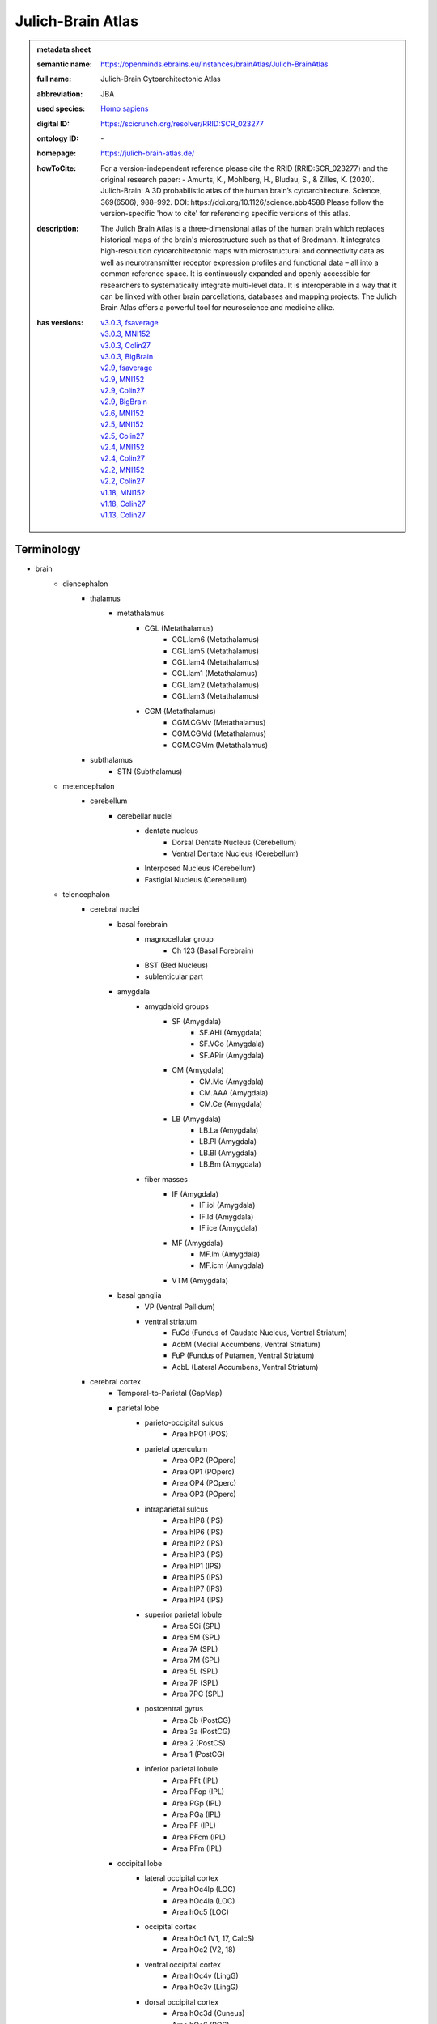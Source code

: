 ##################
Julich-Brain Atlas
##################

.. admonition:: metadata sheet

   :semantic name: https://openminds.ebrains.eu/instances/brainAtlas/Julich-BrainAtlas
   :full name: Julich-Brain Cytoarchitectonic Atlas
   :abbreviation: JBA
   :used species: `Homo sapiens <https://openminds-documentation.readthedocs.io/en/latest/libraries/terminologies/species.html#homo-sapiens>`_
   :digital ID: https://scicrunch.org/resolver/RRID:SCR_023277
   :ontology ID: \-
   :homepage: https://julich-brain-atlas.de/
   :howToCite: For a version-independent reference please cite the RRID (RRID:SCR_023277) and the original research paper: - Amunts, K., Mohlberg, H., Bludau, S., & Zilles, K. (2020). Julich-Brain: A 3D probabilistic atlas of the human brain’s cytoarchitecture. Science, 369(6506), 988–992. DOI: https://doi.org/10.1126/science.abb4588 Please follow the version-specific 'how to cite' for referencing specific versions of this atlas.
   :description: The Julich Brain Atlas is a three-dimensional atlas of the human brain which replaces historical maps of the brain's microstructure such as that of Brodmann. It integrates high-resolution cytoarchitectonic maps with microstructural and connectivity data as well as neurotransmitter receptor expression profiles and functional data – all into a common reference space. It is continuously expanded and openly accessible for researchers to systematically integrate multi-level data. It is interoperable in a way that it can be linked with other brain parcellations, databases and mapping projects. The Julich Brain Atlas offers a powerful tool for neuroscience and medicine alike.
   :has versions: | `v3.0.3, fsaverage <https://openminds-documentation.readthedocs.io/en/latest/libraries/brainAtlases/Julich-Brain%20Atlas.html#version-v3-0-3-fsaverage>`_
                  | `v3.0.3, MNI152 <https://openminds-documentation.readthedocs.io/en/latest/libraries/brainAtlases/Julich-Brain%20Atlas.html#version-v3-0-3-mni152>`_
                  | `v3.0.3, Colin27 <https://openminds-documentation.readthedocs.io/en/latest/libraries/brainAtlases/Julich-Brain%20Atlas.html#version-v3-0-3-colin27>`_
                  | `v3.0.3, BigBrain <https://openminds-documentation.readthedocs.io/en/latest/libraries/brainAtlases/Julich-Brain%20Atlas.html#version-v3-0-3-bigbrain>`_
                  | `v2.9, fsaverage <https://openminds-documentation.readthedocs.io/en/latest/libraries/brainAtlases/Julich-Brain%20Atlas.html#version-v2-9-fsaverage>`_
                  | `v2.9, MNI152 <https://openminds-documentation.readthedocs.io/en/latest/libraries/brainAtlases/Julich-Brain%20Atlas.html#version-v2-9-mni152>`_
                  | `v2.9, Colin27 <https://openminds-documentation.readthedocs.io/en/latest/libraries/brainAtlases/Julich-Brain%20Atlas.html#version-v2-9-colin27>`_
                  | `v2.9, BigBrain <https://openminds-documentation.readthedocs.io/en/latest/libraries/brainAtlases/Julich-Brain%20Atlas.html#version-v2-9-bigbrain>`_
                  | `v2.6, MNI152 <https://openminds-documentation.readthedocs.io/en/latest/libraries/brainAtlases/Julich-Brain%20Atlas.html#version-v2-6-mni152>`_
                  | `v2.5, MNI152 <https://openminds-documentation.readthedocs.io/en/latest/libraries/brainAtlases/Julich-Brain%20Atlas.html#version-v2-5-mni152>`_
                  | `v2.5, Colin27 <https://openminds-documentation.readthedocs.io/en/latest/libraries/brainAtlases/Julich-Brain%20Atlas.html#version-v2-5-colin27>`_
                  | `v2.4, MNI152 <https://openminds-documentation.readthedocs.io/en/latest/libraries/brainAtlases/Julich-Brain%20Atlas.html#version-v2-4-mni152>`_
                  | `v2.4, Colin27 <https://openminds-documentation.readthedocs.io/en/latest/libraries/brainAtlases/Julich-Brain%20Atlas.html#version-v2-4-colin27>`_
                  | `v2.2, MNI152 <https://openminds-documentation.readthedocs.io/en/latest/libraries/brainAtlases/Julich-Brain%20Atlas.html#version-v2-2-mni152>`_
                  | `v2.2, Colin27 <https://openminds-documentation.readthedocs.io/en/latest/libraries/brainAtlases/Julich-Brain%20Atlas.html#version-v2-2-colin27>`_
                  | `v1.18, MNI152 <https://openminds-documentation.readthedocs.io/en/latest/libraries/brainAtlases/Julich-Brain%20Atlas.html#version-v1-18-mni152>`_
                  | `v1.18, Colin27 <https://openminds-documentation.readthedocs.io/en/latest/libraries/brainAtlases/Julich-Brain%20Atlas.html#version-v1-18-colin27>`_
                  | `v1.13, Colin27 <https://openminds-documentation.readthedocs.io/en/latest/libraries/brainAtlases/Julich-Brain%20Atlas.html#version-v1-13-colin27>`_

Terminology
###########
* brain
   * diencephalon
      * thalamus
         * metathalamus
            * CGL (Metathalamus)
               * CGL.lam6 (Metathalamus)
               * CGL.lam5 (Metathalamus)
               * CGL.lam4 (Metathalamus)
               * CGL.lam1 (Metathalamus)
               * CGL.lam2 (Metathalamus)
               * CGL.lam3 (Metathalamus)
            * CGM (Metathalamus)
               * CGM.CGMv (Metathalamus)
               * CGM.CGMd (Metathalamus)
               * CGM.CGMm (Metathalamus)
      * subthalamus
         * STN (Subthalamus)
   * metencephalon
      * cerebellum
         * cerebellar nuclei
            * dentate nucleus
               * Dorsal Dentate Nucleus (Cerebellum)
               * Ventral Dentate Nucleus (Cerebellum)
            * Interposed Nucleus (Cerebellum)
            * Fastigial Nucleus (Cerebellum)
   * telencephalon
      * cerebral nuclei
         * basal forebrain
            * magnocellular group
               * Ch 123 (Basal Forebrain)
            * BST (Bed Nucleus)
            * sublenticular part
         * amygdala
            * amygdaloid groups
               * SF (Amygdala)
                  * SF.AHi (Amygdala)
                  * SF.VCo (Amygdala)
                  * SF.APir (Amygdala)
               * CM (Amygdala)
                  * CM.Me (Amygdala)
                  * CM.AAA (Amygdala)
                  * CM.Ce (Amygdala)
               * LB (Amygdala)
                  * LB.La (Amygdala)
                  * LB.Pl (Amygdala)
                  * LB.Bl (Amygdala)
                  * LB.Bm (Amygdala)
            * fiber masses
               * IF (Amygdala)
                  * IF.iol (Amygdala)
                  * IF.ld (Amygdala)
                  * IF.ice (Amygdala)
               * MF (Amygdala)
                  * MF.lm (Amygdala)
                  * MF.icm (Amygdala)
               * VTM (Amygdala)
         * basal ganglia
            * VP (Ventral Pallidum)
            * ventral striatum
               * FuCd (Fundus of Caudate Nucleus, Ventral Striatum)
               * AcbM (Medial Accumbens, Ventral Striatum)
               * FuP (Fundus of Putamen, Ventral Striatum)
               * AcbL (Lateral Accumbens, Ventral Striatum)
      * cerebral cortex
         * Temporal-to-Parietal (GapMap)
         * parietal lobe
            * parieto-occipital sulcus
               * Area hPO1 (POS)
            * parietal operculum
               * Area OP2 (POperc)
               * Area OP1 (POperc)
               * Area OP4 (POperc)
               * Area OP3 (POperc)
            * intraparietal sulcus
               * Area hIP8 (IPS)
               * Area hIP6 (IPS)
               * Area hIP2 (IPS)
               * Area hIP3 (IPS)
               * Area hIP1 (IPS)
               * Area hIP5 (IPS)
               * Area hIP7 (IPS)
               * Area hIP4 (IPS)
            * superior parietal lobule
               * Area 5Ci (SPL)
               * Area 5M (SPL)
               * Area 7A (SPL)
               * Area 7M (SPL)
               * Area 5L (SPL)
               * Area 7P (SPL)
               * Area 7PC (SPL)
            * postcentral gyrus
               * Area 3b (PostCG)
               * Area 3a (PostCG)
               * Area 2 (PostCS)
               * Area 1 (PostCG)
            * inferior parietal lobule
               * Area PFt (IPL)
               * Area PFop (IPL)
               * Area PGp (IPL)
               * Area PGa (IPL)
               * Area PF (IPL)
               * Area PFcm (IPL)
               * Area PFm (IPL)
         * occipital lobe
            * lateral occipital cortex
               * Area hOc4lp (LOC)
               * Area hOc4la (LOC)
               * Area hOc5 (LOC)
            * occipital cortex
               * Area hOc1 (V1, 17, CalcS)
               * Area hOc2 (V2, 18)
            * ventral occipital cortex
               * Area hOc4v (LingG)
               * Area hOc3v (LingG)
            * dorsal occipital cortex
               * Area hOc3d (Cuneus)
               * Area hOc6 (POS)
               * Area hOc4d (Cuneus)
         * Frontal-to-Temporal (GapMap)
            * Frontal-to-Temporal-I (GapMap)
            * Frontal-to-Temporal-II (GapMap)
         * frontal lobe
            * Frontal-II (GapMap)
            * medial orbitofrontal cortex
               * Area Fo1 (OFC)
               * Area Fo2 (OFC)
               * Area Fo3 (OFC)
            * posterior medial superior frontal gyrus
               * Area 6ma (preSMA, mesial SFG)
            * mesial precentral gyrus
               * Area 6mp (SMA, mesial SFG)
            * dorsal precentral gyrus
               * Area 6d1 (PreCG)
               * Area 6d2 (PreCG)
            * frontal pole
               * Area Fp1 (FPole)
               * Area Fp2 (FPole)
            * inferior frontal gyrus
               * Area 44 (IFG)
               * Area 45 (IFG)
            * middle frontal gyrus
               * Area MFG1 (MFG)
               * Area 8v1 (MFG)
               * Area 8v2 (MFG)
            * precentral gyrus
               * Area 4a (PreCG)
               * Area 4p (PreCG)
            * lateral orbitofrontal cortex
               * Area Fo5 (OFC)
               * Area Fo7 (OFC)
               * Area Fo4 (OFC)
               * Area Fo6 (OFC)
            * superior frontal sulcus
               * Area SFS1 (SFS)
               * Area SFS2 (SFS)
               * Area 6d3 (SFS)
            * Frontal-I (GapMap)
            * superior frontal gyrus
               * Area 8d2 (SFG)
               * Area 8d1 (SFG)
            * frontal operculum
               * Area Op8 (Frontal Operculum)
               * Area Op9 (Frontal Operculum)
               * Area Op6 (Frontal Operculum)
               * Area Op5 (Frontal Operculum)
               * Area Op7 (Frontal Operculum)
            * fronto-marginal sulcus
               * Area MFG2 (MFG)
            * inferior frontal sulcus
               * Area IFS4 (IFS)
               * Area IFS1 (IFS)
               * Area IFS3 (IFS)
               * Area IFJ2 (IFS,PreCS)
               * Area IFJ1 (IFS,PreCS)
               * Area IFS2 (IFS)
         * Frontal-to-Occipital (GapMap
         * insula
            * dysgranular insula
               * Area Id3 (Insula)
               * Area Id1 (Insula)
               * Area Id4 (Insula)
               * Area Id6 (Insula)
               * Area Id2 (Insula)
               * Area Id8 (Insula)
               * Area Id9 (Insula)
               * Area Id10 (Insula)
               * Area Id7 (Insula)
               * Area Id5 (Insula)
            * granular insula
               * Area Ig3 (Insula)
               * Area Ig2 (Insula)
               * Area Ig1 (Insula)
            * agranular insula
               * Area Ia (Insula)
               * Area Ia3 (Insula)
               * Area Ia1 (Insula)
               * Area Ia2 (Insula)
         * limbic lobe
            * olfactory cortex
               * Tuberculum (Basal Forebrain)
               * Terminal islands (Basal Forebrain)
            * hippocampal formation
               * HC-Transsubiculum (Hippocampus)
               * DG (Hippocampus)
               * CA2 (Hippocampus)
               * CA (Hippocampus)
               * CA3 (Hippocampus)
               * Subiculum (Hippocampus)
                  * Subiculum.Sub (Hippocampus)
                  * Subiculum.PaS (Hippocampus)
                  * Subiculum.ProS (Hippocampus)
                  * Subiculum.PreS (Hippocampus)
               * Entorhinal Cortex
               * HATA (Hippocampus)
               * CA1 (Hippocampus)
            * cingulate gyrus
               * retrosplenial part
                  * Area p30 (retrosplenial)
                  * Area a30 (retrosplenial)
                  * Area a29 (retrosplenial)
                  * Area i29 (retrosplenial)
                  * Area p29 (retrosplenial)
                  * Area i30 (retrosplenial)
               * frontal cingulate
                  * Area 33 (ACC)
                  * Area 25 (sACC)
                     * Area 25.25p (sACC)
                     * Area 25.25a (sACC
                  * Area s24 (sACC)
                     * Area s24.s24b (sACC)
                     * Area s24.s24a (sACC)
                  * Area s32 (sACC)
                  * Area p24c (pACC)
                     * Area p24c.pd24cd (pACC)
                     * Area p24c.pv24c (pACC)
                     * Area p24c.pd24cv (pACC)
                  * Area p32 (pACC)
                  * Area p24ab (pACC)
                     * Area p24ab.p24a (pACC)
                     * Area p24ab.p24b (pACC)

------------

------------

version v1.13, Colin27
######################

.. admonition:: metadata sheet

   :semantic name: https://openminds.ebrains.eu/instances/brainAtlasVersion/JBA_v1.13-Colin27
   :digital ID: \-
   :ontology ID: \-
   :howToCite: \-
   :accessibility: `free access <https://openminds-documentation.readthedocs.io/en/latest/libraries/terminologies/productAccessibility.html#free-access>`_

`BACK TO TOP <Julich-Brain Atlas_>`_

------------

version v1.18, Colin27
######################

.. admonition:: metadata sheet

   :semantic name: https://openminds.ebrains.eu/instances/brainAtlasVersion/JBA_v1.18-Colin27
   :previous version: `v1.13, Colin27 <https://openminds-documentation.readthedocs.io/en/latest/libraries/brainAtlases/Julich-Brain%20Atlas.html#version-v1-13-colin27>`_
   :alternative versions: | `v1.18, MNI152 <https://openminds-documentation.readthedocs.io/en/latest/libraries/brainAtlases/Julich-Brain%20Atlas.html#version-v1-18-mni152>`_
   :digital ID: \-
   :ontology ID: \-
   :howToCite: \-
   :accessibility: `free access <https://openminds-documentation.readthedocs.io/en/latest/libraries/terminologies/productAccessibility.html#free-access>`_

`BACK TO TOP <Julich-Brain Atlas_>`_

------------

version v1.18, MNI152
#####################

.. admonition:: metadata sheet

   :semantic name: https://openminds.ebrains.eu/instances/brainAtlasVersion/JBA_v1.18-MNI152
   :alternative versions: | `v1.18, Colin27 <https://openminds-documentation.readthedocs.io/en/latest/libraries/brainAtlases/Julich-Brain%20Atlas.html#version-v1-18-colin27>`_
   :digital ID: \-
   :ontology ID: \-
   :howToCite: \-
   :accessibility: `free access <https://openminds-documentation.readthedocs.io/en/latest/libraries/terminologies/productAccessibility.html#free-access>`_

`BACK TO TOP <Julich-Brain Atlas_>`_

------------

version v2.2, Colin27
#####################

.. admonition:: metadata sheet

   :semantic name: https://openminds.ebrains.eu/instances/brainAtlasVersion/JBA_v2.2-Colin27
   :previous version: `v1.18, Colin27 <https://openminds-documentation.readthedocs.io/en/latest/libraries/brainAtlases/Julich-Brain%20Atlas.html#version-v1-18-colin27>`_
   :alternative versions: | `v2.2, MNI152 <https://openminds-documentation.readthedocs.io/en/latest/libraries/brainAtlases/Julich-Brain%20Atlas.html#version-v2-2-mni152>`_
   :digital ID: \-
   :ontology ID: \-
   :howToCite: \-
   :accessibility: `free access <https://openminds-documentation.readthedocs.io/en/latest/libraries/terminologies/productAccessibility.html#free-access>`_

`BACK TO TOP <Julich-Brain Atlas_>`_

------------

version v2.2, MNI152
####################

.. admonition:: metadata sheet

   :semantic name: https://openminds.ebrains.eu/instances/brainAtlasVersion/JBA_v2.2-MNI152
   :previous version: `v1.18, MNI152 <https://openminds-documentation.readthedocs.io/en/latest/libraries/brainAtlases/Julich-Brain%20Atlas.html#version-v1-18-mni152>`_
   :alternative versions: | `v2.2, Colin27 <https://openminds-documentation.readthedocs.io/en/latest/libraries/brainAtlases/Julich-Brain%20Atlas.html#version-v2-2-colin27>`_
   :digital ID: \-
   :ontology ID: \-
   :howToCite: \-
   :accessibility: `free access <https://openminds-documentation.readthedocs.io/en/latest/libraries/terminologies/productAccessibility.html#free-access>`_

`BACK TO TOP <Julich-Brain Atlas_>`_

------------

version v2.4, Colin27
#####################

.. admonition:: metadata sheet

   :semantic name: https://openminds.ebrains.eu/instances/brainAtlasVersion/JBA_v2.4-Colin27
   :previous version: `v2.2, Colin27 <https://openminds-documentation.readthedocs.io/en/latest/libraries/brainAtlases/Julich-Brain%20Atlas.html#version-v2-2-colin27>`_
   :alternative versions: | `v2.4, MNI152 <https://openminds-documentation.readthedocs.io/en/latest/libraries/brainAtlases/Julich-Brain%20Atlas.html#version-v2-4-mni152>`_
   :digital ID: \-
   :ontology ID: \-
   :howToCite: \-
   :accessibility: `free access <https://openminds-documentation.readthedocs.io/en/latest/libraries/terminologies/productAccessibility.html#free-access>`_

`BACK TO TOP <Julich-Brain Atlas_>`_

------------

version v2.4, MNI152
####################

.. admonition:: metadata sheet

   :semantic name: https://openminds.ebrains.eu/instances/brainAtlasVersion/JBA_v2.4-MNI152
   :previous version: `v2.2, MNI152 <https://openminds-documentation.readthedocs.io/en/latest/libraries/brainAtlases/Julich-Brain%20Atlas.html#version-v2-2-mni152>`_
   :alternative versions: | `v2.4, Colin27 <https://openminds-documentation.readthedocs.io/en/latest/libraries/brainAtlases/Julich-Brain%20Atlas.html#version-v2-4-colin27>`_
   :digital ID: \-
   :ontology ID: \-
   :howToCite: \-
   :accessibility: `free access <https://openminds-documentation.readthedocs.io/en/latest/libraries/terminologies/productAccessibility.html#free-access>`_

`BACK TO TOP <Julich-Brain Atlas_>`_

------------

version v2.5, Colin27
#####################

.. admonition:: metadata sheet

   :semantic name: https://openminds.ebrains.eu/instances/brainAtlasVersion/JBA_v2.5-Colin27
   :previous version: `v2.4, Colin27 <https://openminds-documentation.readthedocs.io/en/latest/libraries/brainAtlases/Julich-Brain%20Atlas.html#version-v2-4-colin27>`_
   :alternative versions: | `v2.5, MNI152 <https://openminds-documentation.readthedocs.io/en/latest/libraries/brainAtlases/Julich-Brain%20Atlas.html#version-v2-5-mni152>`_
   :digital ID: \-
   :ontology ID: \-
   :howToCite: \-
   :accessibility: `free access <https://openminds-documentation.readthedocs.io/en/latest/libraries/terminologies/productAccessibility.html#free-access>`_

`BACK TO TOP <Julich-Brain Atlas_>`_

------------

version v2.5, MNI152
####################

.. admonition:: metadata sheet

   :semantic name: https://openminds.ebrains.eu/instances/brainAtlasVersion/JBA_v2.5-MNI152
   :previous version: `v2.4, MNI152 <https://openminds-documentation.readthedocs.io/en/latest/libraries/brainAtlases/Julich-Brain%20Atlas.html#version-v2-4-mni152>`_
   :alternative versions: | `v2.5, Colin27 <https://openminds-documentation.readthedocs.io/en/latest/libraries/brainAtlases/Julich-Brain%20Atlas.html#version-v2-5-colin27>`_
   :digital ID: \-
   :ontology ID: \-
   :howToCite: \-
   :accessibility: `free access <https://openminds-documentation.readthedocs.io/en/latest/libraries/terminologies/productAccessibility.html#free-access>`_

`BACK TO TOP <Julich-Brain Atlas_>`_

------------

version v2.6, MNI152
####################

.. admonition:: metadata sheet

   :semantic name: https://openminds.ebrains.eu/instances/brainAtlasVersion/JBA_v2.6-MNI152
   :previous version: `v2.5, MNI152 <https://openminds-documentation.readthedocs.io/en/latest/libraries/brainAtlases/Julich-Brain%20Atlas.html#version-v2-5-mni152>`_
   :digital ID: \-
   :ontology ID: \-
   :howToCite: \-
   :accessibility: `free access <https://openminds-documentation.readthedocs.io/en/latest/libraries/terminologies/productAccessibility.html#free-access>`_

`BACK TO TOP <Julich-Brain Atlas_>`_

------------

version v2.9, BigBrain
######################

.. admonition:: metadata sheet

   :semantic name: https://openminds.ebrains.eu/instances/brainAtlasVersion/JBA_v2.9-BigBrain
   :alternative versions: | `v2.9, fsaverage <https://openminds-documentation.readthedocs.io/en/latest/libraries/brainAtlases/Julich-Brain%20Atlas.html#version-v2-9-fsaverage>`_
                          | `v2.9, MNI152 <https://openminds-documentation.readthedocs.io/en/latest/libraries/brainAtlases/Julich-Brain%20Atlas.html#version-v2-9-mni152>`_
                          | `v2.9, Colin27 <https://openminds-documentation.readthedocs.io/en/latest/libraries/brainAtlases/Julich-Brain%20Atlas.html#version-v2-9-colin27>`_
   :digital ID: \-
   :ontology ID: \-
   :howToCite: \-
   :accessibility: `free access <https://openminds-documentation.readthedocs.io/en/latest/libraries/terminologies/productAccessibility.html#free-access>`_

`BACK TO TOP <Julich-Brain Atlas_>`_

------------

version v2.9, Colin27
#####################

.. admonition:: metadata sheet

   :semantic name: https://openminds.ebrains.eu/instances/brainAtlasVersion/JBA_v2.9-Colin27
   :previous version: `v2.5, Colin27 <https://openminds-documentation.readthedocs.io/en/latest/libraries/brainAtlases/Julich-Brain%20Atlas.html#version-v2-5-colin27>`_
   :alternative versions: | `v2.9, fsaverage <https://openminds-documentation.readthedocs.io/en/latest/libraries/brainAtlases/Julich-Brain%20Atlas.html#version-v2-9-fsaverage>`_
                          | `v2.9, MNI152 <https://openminds-documentation.readthedocs.io/en/latest/libraries/brainAtlases/Julich-Brain%20Atlas.html#version-v2-9-mni152>`_
                          | `v2.9, BigBrain <https://openminds-documentation.readthedocs.io/en/latest/libraries/brainAtlases/Julich-Brain%20Atlas.html#version-v2-9-bigbrain>`_
   :digital ID: \-
   :ontology ID: \-
   :howToCite: \-
   :accessibility: `free access <https://openminds-documentation.readthedocs.io/en/latest/libraries/terminologies/productAccessibility.html#free-access>`_

`BACK TO TOP <Julich-Brain Atlas_>`_

------------

version v2.9, MNI152
####################

.. admonition:: metadata sheet

   :semantic name: https://openminds.ebrains.eu/instances/brainAtlasVersion/JBA_v2.9-MNI152
   :previous version: `v2.6, MNI152 <https://openminds-documentation.readthedocs.io/en/latest/libraries/brainAtlases/Julich-Brain%20Atlas.html#version-v2-6-mni152>`_
   :alternative versions: | `v2.9, fsaverage <https://openminds-documentation.readthedocs.io/en/latest/libraries/brainAtlases/Julich-Brain%20Atlas.html#version-v2-9-fsaverage>`_
                          | `v2.9, Colin27 <https://openminds-documentation.readthedocs.io/en/latest/libraries/brainAtlases/Julich-Brain%20Atlas.html#version-v2-9-colin27>`_
                          | `v2.9, BigBrain <https://openminds-documentation.readthedocs.io/en/latest/libraries/brainAtlases/Julich-Brain%20Atlas.html#version-v2-9-bigbrain>`_
   :digital ID: \-
   :ontology ID: \-
   :howToCite: \-
   :accessibility: `free access <https://openminds-documentation.readthedocs.io/en/latest/libraries/terminologies/productAccessibility.html#free-access>`_

`BACK TO TOP <Julich-Brain Atlas_>`_

------------

version v2.9, fsaverage
#######################

.. admonition:: metadata sheet

   :semantic name: https://openminds.ebrains.eu/instances/brainAtlasVersion/JBA_v2.9-fsaverage
   :alternative versions: | `v2.9, MNI152 <https://openminds-documentation.readthedocs.io/en/latest/libraries/brainAtlases/Julich-Brain%20Atlas.html#version-v2-9-mni152>`_
                          | `v2.9, Colin27 <https://openminds-documentation.readthedocs.io/en/latest/libraries/brainAtlases/Julich-Brain%20Atlas.html#version-v2-9-colin27>`_
                          | `v2.9, BigBrain <https://openminds-documentation.readthedocs.io/en/latest/libraries/brainAtlases/Julich-Brain%20Atlas.html#version-v2-9-bigbrain>`_
   :digital ID: \-
   :ontology ID: \-
   :howToCite: \-
   :accessibility: `free access <https://openminds-documentation.readthedocs.io/en/latest/libraries/terminologies/productAccessibility.html#free-access>`_

`BACK TO TOP <Julich-Brain Atlas_>`_

------------

version v3.0, BigBrain
######################

.. admonition:: metadata sheet

   :semantic name: https://openminds.ebrains.eu/instances/brainAtlasVersion/JBA_v3.0-BigBrain
   :previous version: `v2.9, BigBrain <https://openminds-documentation.readthedocs.io/en/latest/libraries/brainAtlases/Julich-Brain%20Atlas.html#version-v2-9-bigbrain>`_
   :alternative versions: | `v3.0, fsaverage <https://openminds-documentation.readthedocs.io/en/latest/libraries/brainAtlases/Julich-Brain%20Atlas.html#version-v3-0-fsaverage>`_
                          | `v3.0, MNI152 <https://openminds-documentation.readthedocs.io/en/latest/libraries/brainAtlases/Julich-Brain%20Atlas.html#version-v3-0-mni152>`_
                          | `v3.0, Colin27 <https://openminds-documentation.readthedocs.io/en/latest/libraries/brainAtlases/Julich-Brain%20Atlas.html#version-v3-0-colin27>`_
   :digital ID: \-
   :ontology ID: \-
   :howToCite: \-
   :accessibility: `free access <https://openminds-documentation.readthedocs.io/en/latest/libraries/terminologies/productAccessibility.html#free-access>`_

`BACK TO TOP <Julich-Brain Atlas_>`_

------------

version v3.0, Colin27
#####################

.. admonition:: metadata sheet

   :semantic name: https://openminds.ebrains.eu/instances/brainAtlasVersion/JBA_v3.0-Colin27
   :previous version: `v2.9, Colin27 <https://openminds-documentation.readthedocs.io/en/latest/libraries/brainAtlases/Julich-Brain%20Atlas.html#version-v2-9-colin27>`_
   :alternative versions: | `v3.0, fsaverage <https://openminds-documentation.readthedocs.io/en/latest/libraries/brainAtlases/Julich-Brain%20Atlas.html#version-v3-0-fsaverage>`_
                          | `v3.0, MNI152 <https://openminds-documentation.readthedocs.io/en/latest/libraries/brainAtlases/Julich-Brain%20Atlas.html#version-v3-0-mni152>`_
                          | `v3.0, BigBrain <https://openminds-documentation.readthedocs.io/en/latest/libraries/brainAtlases/Julich-Brain%20Atlas.html#version-v3-0-bigbrain>`_
   :digital ID: \-
   :ontology ID: \-
   :howToCite: \-
   :accessibility: `free access <https://openminds-documentation.readthedocs.io/en/latest/libraries/terminologies/productAccessibility.html#free-access>`_

`BACK TO TOP <Julich-Brain Atlas_>`_

------------

version v3.0, MNI152
####################

.. admonition:: metadata sheet

   :semantic name: https://openminds.ebrains.eu/instances/brainAtlasVersion/JBA_v3.0-MNI152
   :previous version: `v2.9, MNI152 <https://openminds-documentation.readthedocs.io/en/latest/libraries/brainAtlases/Julich-Brain%20Atlas.html#version-v2-9-mni152>`_
   :alternative versions: | `v3.0, fsaverage <https://openminds-documentation.readthedocs.io/en/latest/libraries/brainAtlases/Julich-Brain%20Atlas.html#version-v3-0-fsaverage>`_
                          | `v3.0, Colin27 <https://openminds-documentation.readthedocs.io/en/latest/libraries/brainAtlases/Julich-Brain%20Atlas.html#version-v3-0-colin27>`_
                          | `v3.0, BigBrain <https://openminds-documentation.readthedocs.io/en/latest/libraries/brainAtlases/Julich-Brain%20Atlas.html#version-v3-0-bigbrain>`_
   :digital ID: \-
   :ontology ID: \-
   :howToCite: \-
   :accessibility: `free access <https://openminds-documentation.readthedocs.io/en/latest/libraries/terminologies/productAccessibility.html#free-access>`_

`BACK TO TOP <Julich-Brain Atlas_>`_

------------

version v3.0, fsaverage
#######################

.. admonition:: metadata sheet

   :semantic name: https://openminds.ebrains.eu/instances/brainAtlasVersion/JBA_v3.0-fsaverage
   :previous version: `v2.9, fsaverage <https://openminds-documentation.readthedocs.io/en/latest/libraries/brainAtlases/Julich-Brain%20Atlas.html#version-v2-9-fsaverage>`_
   :alternative versions: | `v3.0, MNI152 <https://openminds-documentation.readthedocs.io/en/latest/libraries/brainAtlases/Julich-Brain%20Atlas.html#version-v3-0-mni152>`_
                          | `v3.0, Colin27 <https://openminds-documentation.readthedocs.io/en/latest/libraries/brainAtlases/Julich-Brain%20Atlas.html#version-v3-0-colin27>`_
                          | `v3.0, BigBrain <https://openminds-documentation.readthedocs.io/en/latest/libraries/brainAtlases/Julich-Brain%20Atlas.html#version-v3-0-bigbrain>`_
   :digital ID: \-
   :ontology ID: \-
   :howToCite: \-
   :accessibility: `free access <https://openminds-documentation.readthedocs.io/en/latest/libraries/terminologies/productAccessibility.html#free-access>`_

`BACK TO TOP <Julich-Brain Atlas_>`_

------------

version v3.0.1, BigBrain
########################

.. admonition:: metadata sheet

   :semantic name: https://openminds.ebrains.eu/instances/brainAtlasVersion/JBA_v3.0.1-BigBrain
   :previous version: `v3.0, BigBrain <https://openminds-documentation.readthedocs.io/en/latest/libraries/brainAtlases/Julich-Brain%20Atlas.html#version-v3-0-bigbrain>`_
   :alternative versions: | `v3.0.1, fsaverage <https://openminds-documentation.readthedocs.io/en/latest/libraries/brainAtlases/Julich-Brain%20Atlas.html#version-v3-0-1-fsaverage>`_
                          | `v3.0.1, MNI152 <https://openminds-documentation.readthedocs.io/en/latest/libraries/brainAtlases/Julich-Brain%20Atlas.html#version-v3-0-1-mni152>`_
                          | `v3.0.1, Colin27 <https://openminds-documentation.readthedocs.io/en/latest/libraries/brainAtlases/Julich-Brain%20Atlas.html#version-v3-0-1-colin27>`_
   :digital ID: \-
   :ontology ID: \-
   :howToCite: \-
   :accessibility: `free access <https://openminds-documentation.readthedocs.io/en/latest/libraries/terminologies/productAccessibility.html#free-access>`_

`BACK TO TOP <Julich-Brain Atlas_>`_

------------

version v3.0.1, Colin27
#######################

.. admonition:: metadata sheet

   :semantic name: https://openminds.ebrains.eu/instances/brainAtlasVersion/JBA_v3.0.1-Colin27
   :previous version: `v3.0, Colin27 <https://openminds-documentation.readthedocs.io/en/latest/libraries/brainAtlases/Julich-Brain%20Atlas.html#version-v3-0-colin27>`_
   :alternative versions: | `v3.0.1, fsaverage <https://openminds-documentation.readthedocs.io/en/latest/libraries/brainAtlases/Julich-Brain%20Atlas.html#version-v3-0-1-fsaverage>`_
                          | `v3.0.1, MNI152 <https://openminds-documentation.readthedocs.io/en/latest/libraries/brainAtlases/Julich-Brain%20Atlas.html#version-v3-0-1-mni152>`_
                          | `v3.0.1, BigBrain <https://openminds-documentation.readthedocs.io/en/latest/libraries/brainAtlases/Julich-Brain%20Atlas.html#version-v3-0-1-bigbrain>`_
   :digital ID: \-
   :ontology ID: \-
   :howToCite: \-
   :accessibility: `free access <https://openminds-documentation.readthedocs.io/en/latest/libraries/terminologies/productAccessibility.html#free-access>`_

`BACK TO TOP <Julich-Brain Atlas_>`_

------------

version v3.0.1, MNI152
######################

.. admonition:: metadata sheet

   :semantic name: https://openminds.ebrains.eu/instances/brainAtlasVersion/JBA_v3.0.1-MNI152
   :previous version: `v3.0, MNI152 <https://openminds-documentation.readthedocs.io/en/latest/libraries/brainAtlases/Julich-Brain%20Atlas.html#version-v3-0-mni152>`_
   :alternative versions: | `v3.0.1, fsaverage <https://openminds-documentation.readthedocs.io/en/latest/libraries/brainAtlases/Julich-Brain%20Atlas.html#version-v3-0-1-fsaverage>`_
                          | `v3.0.1, Colin27 <https://openminds-documentation.readthedocs.io/en/latest/libraries/brainAtlases/Julich-Brain%20Atlas.html#version-v3-0-1-colin27>`_
                          | `v3.0.1, BigBrain <https://openminds-documentation.readthedocs.io/en/latest/libraries/brainAtlases/Julich-Brain%20Atlas.html#version-v3-0-1-bigbrain>`_
   :digital ID: \-
   :ontology ID: \-
   :howToCite: \-
   :accessibility: `free access <https://openminds-documentation.readthedocs.io/en/latest/libraries/terminologies/productAccessibility.html#free-access>`_

`BACK TO TOP <Julich-Brain Atlas_>`_

------------

version v3.0.1, fsaverage
#########################

.. admonition:: metadata sheet

   :semantic name: https://openminds.ebrains.eu/instances/brainAtlasVersion/JBA_v3.0.1-fsaverage
   :previous version: `v3.0, fsaverage <https://openminds-documentation.readthedocs.io/en/latest/libraries/brainAtlases/Julich-Brain%20Atlas.html#version-v3-0-fsaverage>`_
   :alternative versions: | `v3.0.1, MNI152 <https://openminds-documentation.readthedocs.io/en/latest/libraries/brainAtlases/Julich-Brain%20Atlas.html#version-v3-0-1-mni152>`_
                          | `v3.0.1, Colin27 <https://openminds-documentation.readthedocs.io/en/latest/libraries/brainAtlases/Julich-Brain%20Atlas.html#version-v3-0-1-colin27>`_
                          | `v3.0.1, BigBrain <https://openminds-documentation.readthedocs.io/en/latest/libraries/brainAtlases/Julich-Brain%20Atlas.html#version-v3-0-1-bigbrain>`_
   :digital ID: \-
   :ontology ID: \-
   :howToCite: \-
   :accessibility: `free access <https://openminds-documentation.readthedocs.io/en/latest/libraries/terminologies/productAccessibility.html#free-access>`_

`BACK TO TOP <Julich-Brain Atlas_>`_

------------

version v3.0.2, BigBrain
########################

.. admonition:: metadata sheet

   :semantic name: https://openminds.ebrains.eu/instances/brainAtlasVersion/JBA_v3.0.2-BigBrain
   :previous version: `v3.0.1, BigBrain <https://openminds-documentation.readthedocs.io/en/latest/libraries/brainAtlases/Julich-Brain%20Atlas.html#version-v3-0-1-bigbrain>`_
   :alternative versions: | `v3.0.2, fsaverage <https://openminds-documentation.readthedocs.io/en/latest/libraries/brainAtlases/Julich-Brain%20Atlas.html#version-v3-0-2-fsaverage>`_
                          | `v3.0.2, MNI152 <https://openminds-documentation.readthedocs.io/en/latest/libraries/brainAtlases/Julich-Brain%20Atlas.html#version-v3-0-2-mni152>`_
                          | `v3.0.2, Colin27 <https://openminds-documentation.readthedocs.io/en/latest/libraries/brainAtlases/Julich-Brain%20Atlas.html#version-v3-0-2-colin27>`_
   :digital ID: \-
   :ontology ID: \-
   :howToCite: \-
   :accessibility: `free access <https://openminds-documentation.readthedocs.io/en/latest/libraries/terminologies/productAccessibility.html#free-access>`_

`BACK TO TOP <Julich-Brain Atlas_>`_

------------

version v3.0.2, Colin27
#######################

.. admonition:: metadata sheet

   :semantic name: https://openminds.ebrains.eu/instances/brainAtlasVersion/JBA_v3.0.2-Colin27
   :previous version: `v3.0.1, Colin27 <https://openminds-documentation.readthedocs.io/en/latest/libraries/brainAtlases/Julich-Brain%20Atlas.html#version-v3-0-1-colin27>`_
   :alternative versions: | `v3.0.2, fsaverage <https://openminds-documentation.readthedocs.io/en/latest/libraries/brainAtlases/Julich-Brain%20Atlas.html#version-v3-0-2-fsaverage>`_
                          | `v3.0.2, MNI152 <https://openminds-documentation.readthedocs.io/en/latest/libraries/brainAtlases/Julich-Brain%20Atlas.html#version-v3-0-2-mni152>`_
                          | `v3.0.2, BigBrain <https://openminds-documentation.readthedocs.io/en/latest/libraries/brainAtlases/Julich-Brain%20Atlas.html#version-v3-0-2-bigbrain>`_
   :digital ID: \-
   :ontology ID: \-
   :howToCite: \-
   :accessibility: `free access <https://openminds-documentation.readthedocs.io/en/latest/libraries/terminologies/productAccessibility.html#free-access>`_

`BACK TO TOP <Julich-Brain Atlas_>`_

------------

version v3.0.2, MNI152
######################

.. admonition:: metadata sheet

   :semantic name: https://openminds.ebrains.eu/instances/brainAtlasVersion/JBA_v3.0.2-MNI152
   :previous version: `v3.0.1, MNI152 <https://openminds-documentation.readthedocs.io/en/latest/libraries/brainAtlases/Julich-Brain%20Atlas.html#version-v3-0-1-mni152>`_
   :alternative versions: | `v3.0.2, fsaverage <https://openminds-documentation.readthedocs.io/en/latest/libraries/brainAtlases/Julich-Brain%20Atlas.html#version-v3-0-2-fsaverage>`_
                          | `v3.0.2, Colin27 <https://openminds-documentation.readthedocs.io/en/latest/libraries/brainAtlases/Julich-Brain%20Atlas.html#version-v3-0-2-colin27>`_
                          | `v3.0.2, BigBrain <https://openminds-documentation.readthedocs.io/en/latest/libraries/brainAtlases/Julich-Brain%20Atlas.html#version-v3-0-2-bigbrain>`_
   :digital ID: \-
   :ontology ID: \-
   :howToCite: \-
   :accessibility: `free access <https://openminds-documentation.readthedocs.io/en/latest/libraries/terminologies/productAccessibility.html#free-access>`_

`BACK TO TOP <Julich-Brain Atlas_>`_

------------

version v3.0.2, fsaverage
#########################

.. admonition:: metadata sheet

   :semantic name: https://openminds.ebrains.eu/instances/brainAtlasVersion/JBA_v3.0.2-fsaverage
   :previous version: `v3.0.1, fsaverage <https://openminds-documentation.readthedocs.io/en/latest/libraries/brainAtlases/Julich-Brain%20Atlas.html#version-v3-0-1-fsaverage>`_
   :alternative versions: | `v3.0.2, MNI152 <https://openminds-documentation.readthedocs.io/en/latest/libraries/brainAtlases/Julich-Brain%20Atlas.html#version-v3-0-2-mni152>`_
                          | `v3.0.2, Colin27 <https://openminds-documentation.readthedocs.io/en/latest/libraries/brainAtlases/Julich-Brain%20Atlas.html#version-v3-0-2-colin27>`_
                          | `v3.0.2, BigBrain <https://openminds-documentation.readthedocs.io/en/latest/libraries/brainAtlases/Julich-Brain%20Atlas.html#version-v3-0-2-bigbrain>`_
   :digital ID: \-
   :ontology ID: \-
   :howToCite: \-
   :accessibility: `free access <https://openminds-documentation.readthedocs.io/en/latest/libraries/terminologies/productAccessibility.html#free-access>`_

`BACK TO TOP <Julich-Brain Atlas_>`_

------------

version v3.0.3, BigBrain
########################

.. admonition:: metadata sheet

   :semantic name: https://openminds.ebrains.eu/instances/brainAtlasVersion/JBA_v3.0.3-BigBrain
   :previous version: `v3.0.2, BigBrain <https://openminds-documentation.readthedocs.io/en/latest/libraries/brainAtlases/Julich-Brain%20Atlas.html#version-v3-0-2-bigbrain>`_
   :alternative versions: | `v3.0.3, fsaverage <https://openminds-documentation.readthedocs.io/en/latest/libraries/brainAtlases/Julich-Brain%20Atlas.html#version-v3-0-3-fsaverage>`_
                          | `v3.0.3, MNI152 <https://openminds-documentation.readthedocs.io/en/latest/libraries/brainAtlases/Julich-Brain%20Atlas.html#version-v3-0-3-mni152>`_
                          | `v3.0.3, Colin27 <https://openminds-documentation.readthedocs.io/en/latest/libraries/brainAtlases/Julich-Brain%20Atlas.html#version-v3-0-3-colin27>`_
   :digital ID: \-
   :ontology ID: \-
   :howToCite: \-
   :accessibility: `free access <https://openminds-documentation.readthedocs.io/en/latest/libraries/terminologies/productAccessibility.html#free-access>`_

`BACK TO TOP <Julich-Brain Atlas_>`_

------------

version v3.0.3, Colin27
#######################

.. admonition:: metadata sheet

   :semantic name: https://openminds.ebrains.eu/instances/brainAtlasVersion/JBA_v3.0.3-Colin27
   :previous version: `v3.0.2, Colin27 <https://openminds-documentation.readthedocs.io/en/latest/libraries/brainAtlases/Julich-Brain%20Atlas.html#version-v3-0-2-colin27>`_
   :alternative versions: | `v3.0.3, fsaverage <https://openminds-documentation.readthedocs.io/en/latest/libraries/brainAtlases/Julich-Brain%20Atlas.html#version-v3-0-3-fsaverage>`_
                          | `v3.0.3, MNI152 <https://openminds-documentation.readthedocs.io/en/latest/libraries/brainAtlases/Julich-Brain%20Atlas.html#version-v3-0-3-mni152>`_
                          | `v3.0.3, BigBrain <https://openminds-documentation.readthedocs.io/en/latest/libraries/brainAtlases/Julich-Brain%20Atlas.html#version-v3-0-3-bigbrain>`_
   :digital ID: \-
   :ontology ID: \-
   :howToCite: \-
   :accessibility: `free access <https://openminds-documentation.readthedocs.io/en/latest/libraries/terminologies/productAccessibility.html#free-access>`_

`BACK TO TOP <Julich-Brain Atlas_>`_

------------

version v3.0.3, MNI152
######################

.. admonition:: metadata sheet

   :semantic name: https://openminds.ebrains.eu/instances/brainAtlasVersion/JBA_v3.0.3-MNI152
   :previous version: `v3.0.2, MNI152 <https://openminds-documentation.readthedocs.io/en/latest/libraries/brainAtlases/Julich-Brain%20Atlas.html#version-v3-0-2-mni152>`_
   :alternative versions: | `v3.0.3, fsaverage <https://openminds-documentation.readthedocs.io/en/latest/libraries/brainAtlases/Julich-Brain%20Atlas.html#version-v3-0-3-fsaverage>`_
                          | `v3.0.3, Colin27 <https://openminds-documentation.readthedocs.io/en/latest/libraries/brainAtlases/Julich-Brain%20Atlas.html#version-v3-0-3-colin27>`_
                          | `v3.0.3, BigBrain <https://openminds-documentation.readthedocs.io/en/latest/libraries/brainAtlases/Julich-Brain%20Atlas.html#version-v3-0-3-bigbrain>`_
   :digital ID: \-
   :ontology ID: \-
   :howToCite: \-
   :accessibility: `free access <https://openminds-documentation.readthedocs.io/en/latest/libraries/terminologies/productAccessibility.html#free-access>`_

`BACK TO TOP <Julich-Brain Atlas_>`_

------------

version v3.0.3, fsaverage
#########################

.. admonition:: metadata sheet

   :semantic name: https://openminds.ebrains.eu/instances/brainAtlasVersion/JBA_v3.0.3-fsaverage
   :previous version: `v3.0.2, fsaverage <https://openminds-documentation.readthedocs.io/en/latest/libraries/brainAtlases/Julich-Brain%20Atlas.html#version-v3-0-2-fsaverage>`_
   :alternative versions: | `v3.0.3, MNI152 <https://openminds-documentation.readthedocs.io/en/latest/libraries/brainAtlases/Julich-Brain%20Atlas.html#version-v3-0-3-mni152>`_
                          | `v3.0.3, Colin27 <https://openminds-documentation.readthedocs.io/en/latest/libraries/brainAtlases/Julich-Brain%20Atlas.html#version-v3-0-3-colin27>`_
                          | `v3.0.3, BigBrain <https://openminds-documentation.readthedocs.io/en/latest/libraries/brainAtlases/Julich-Brain%20Atlas.html#version-v3-0-3-bigbrain>`_
   :digital ID: \-
   :ontology ID: \-
   :howToCite: \-
   :accessibility: `free access <https://openminds-documentation.readthedocs.io/en/latest/libraries/terminologies/productAccessibility.html#free-access>`_

`BACK TO TOP <Julich-Brain Atlas_>`_

------------

